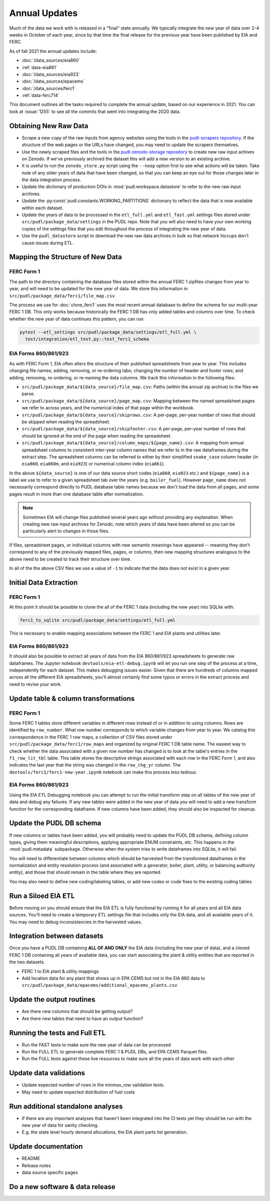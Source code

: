 ===============================================================================
Annual Updates
===============================================================================
Much of the data we work with is released in a "final" state annually. We typically
integrate the new year of data over 2-4 weeks in October of each year, since by that
time the final release for the previous year have been published by EIA and FERC.

As of fall 2021 the annual updates include:

* :doc:`/data_sources/eia860`
* :ref:`data-eia861`
* :doc:`/data_sources/eia923`
* :doc:`/data_sources/epacems`
* :doc:`/data_sources/ferc1`
* :ref:`data-ferc714`

This document outlines all the tasks required to complete the annual update, based on
our experience in 2021. You can look at :issue:`1255` to see all the commits that went
into integrating the 2020 data.

Obtaining New Raw Data
----------------------
* Scrape a new copy of the raw inputs from agency websites using the tools in the
  `pudl-scrapers repository <https://github.com/catalyst-cooperative/pudl-scrapers>`__.
  If the structure of the web pages or the URLs have changed, you may need to update
  the scrapers themselves.
* Use the newly scraped files and the tools in the
  `pudl-zenodo-storage repository <https://github.com/catalyst-cooperative/pudl-zenodo-storage>`__
  to create new raw input achives on Zenodo. If we've
  previously archived the dataset this will add a new version to an existing archive.
* It is useful to run the ``zenodo_store.py`` script using the ``--noop`` option first
  to see what actions will be taken. Take note of any older years of data that have
  been changed, so that you can keep an eye out for those changes later in the data
  integration process.
* Update the dictionary of production DOIs in :mod:`pudl.workspace.datastore` to refer
  to the new raw input archives.
* Update the :py:const:`pudl.constants.WORKING_PARTITIONS` dictionary to reflect the
  data that is now available within each dataset.
* Update the years of data to be processed in the ``etl_full.yml`` and ``etl_fast.yml``
  settings files stored under ``src/pudl/package_data/settings`` in the PUDL repo.
  Note that you will also need to have your own working copies of the settings files
  that you edit throughout the process of integrating the new year of data.
* Use the ``pudl_datastore`` script to download the new raw data archives in bulk so
  that network hiccups don't cause issues during ETL.

Mapping the Structure of New Data
---------------------------------

FERC Form 1
^^^^^^^^^^^
The path to the directory containing the database files stored within the annual FERC 1
zipfiles changes from year to year, and will need to be updated for the new year of
data. We store this information in ``src/pudl/package_data/ferc1/file_map.csv``

The process we use for :doc:`clone_ferc1` uses the most recent annual database to
define the schema for our multi-year FERC 1 DB. This only works because historically the
FERC 1 DB has only added tables and columns over time. To check whether the new year of
data continues this pattern, you can run:

.. code-block:: bash

  pytest --etl_settings src/pudl/package_data/settings/etl_full.yml \
    test/integration/etl_test.py::test_ferc1_schema

EIA Forms 860/861/923
^^^^^^^^^^^^^^^^^^^^^
As with FERC Form 1, EIA often alters the structure of their published spreadsheets from
year to year. This includes changing file names; adding, removing, or re-ordering tabs;
changing the number of header and footer rows; and adding, removing, re-ordering, or
re-naming the data columns. We track this information in the following files:

* ``src/pudl/package_data/${data_source}/file_map.csv``: Paths (within the
  annual zip archive) to the files we parse.
* ``src/pudl/package_data/${data_source}/page_map.csv``: Mapping between the named
  spreadsheet pages we refer to across years, and the numerical index of that page
  within the workbook.
* ``src/pudl/package_data/${data_source}/skiprows.csv``: A per-page, per-year number of
  rows that should be skipped when reading the spreadsheet.
* ``src/pudl/package_data/${data_source}/skipfooter.csv``: A per-page, per-year number
  of rows that should be ignored at the end of the page when reading the spreadsheet.
* ``src/pudl/package_data/${data_source}/column_maps/${page_name}.csv``: A mapping
  from annual spreadsheet columns to consistent inter-year column names that we refer
  to in the raw dataframes during the extract step. The spreadsheet columns can be
  referred to either by their simplified ``snake_case`` column header (in ``eia860``,
  ``eia860m``, and ``eia923``) or numerical column index (``eia861``).

In the above ``${data_source}`` is one of our data source short codes (``eia860``,
``eia923`` etc.) and ``${page_name}`` is a label we use to refer to a given spreadsheet
tab over the years (e.g. ``boiler_fuel``). However ``page_name`` does not necessarily
correspond directly to PUDL database table names because we don't load the data from all
pages, and some pages result in more than one database table after normalization.

.. note::

    Sometimes EIA will change files published several years ago without providing any
    explanation. When creating new raw input archives for Zenodo, note which years of
    data have been altered so you can be particularly alert to changes in those files.

If files, spreadsheet pages, or individual columns with new semantic meanings have
appeared -- meaning they don’t correspond to any of the previously mapped files,
pages, or columns, then new mapping structures analogous to the above need to be created
to track their structure over time.

In all of the the above CSV files we use a value of ``-1`` to indicate that the data
does not exist in a given year.

Initial Data Extraction
-----------------------

FERC Form 1
^^^^^^^^^^^
At this point it should be possible to clone the all of the FERC 1 data (including the
new year) into SQLite with:

.. code-block:: bash

    ferc1_to_sqlite src/pudl/package_data/settings/etl_full.yml

This is necessary to enable mapping associations between the FERC 1 and EIA plants and
utilities later.

EIA Forms 860/861/923
^^^^^^^^^^^^^^^^^^^^^
It should also be possible to extract all years of data from the EIA 860/861/923
spreadsheets to generate raw dataframes. The Jupyter notebook
``devtools/eia-etl-debug.ipynb`` will let you run one step of the process at a time,
independently for each dataset. This makes debugging issues easier. Given that there are
hundreds of columns mapped across all the different EIA spreadsheets, you'll almost
certainly find some typos or errors in the extract process and need to revise your work.

Update table & column transformations
-------------------------------------

FERC Form 1
^^^^^^^^^^^
Some FERC 1 tables store different variables in different rows instead of or in addition
to using columns. Rows are identified by ``row_number``. What row number corresponds to
which variable changes from year to year.  We catalog this correspondence in the FERC 1
row maps, a collection of CSV files stored under
``src/pudl/package_data/ferc1/row_maps`` and organized by original FERC 1 DB table name.
The easiest way to check whether the data associated with a given row number has changed
is to look at the table's entries in the ``f1_row_lit_tbl`` table. This table stores the
descriptive strings associated with each row in the FERC Form 1, and also indicates the
last year that the string was changed in the ``row_chg_yr`` column. The
``devtools/ferc1/ferc1-new-year.ipynb`` notebook can make this process less tedious.

EIA Forms 860/861/923
^^^^^^^^^^^^^^^^^^^^^
Using the EIA ETL Debugging notebook you can attempt to run the initial transform step
on all tables of the new year of data and debug any failures. If any new tables were
added in the new year of data you will need to add a new transform function for the
corresponding dataframe. If new columns have been added, they should also be inspected
for cleanup.

Update the PUDL DB schema
-------------------------
If new columns or tables have been added, you will probably need to update the PUDL DB
schema, defining column types, giving them meaningful descriptions, applying appropriate
ENUM constraints, etc. This happens in the :mod:`pudl.metadata` subpackage. Otherwise
when the system tries to write dataframes into SQLite, it will fail.

You will need to differentiate between columns which should be harvested from the
transformed dataframes in the normalization and entity resolution process (and
associated with a generator, boiler, plant, utility, or balancing authority entity), and
those that should remain in the table where they are reported.

You may also need to define new coding/labeling tables, or add new codes  or code fixes
to the existing coding tables.

Run a Siloed EIA ETL
--------------------
Before moving on you should ensure that the EIA ETL is fully functional by running it
for all years and all EIA data sources. You'll need to create a temporary ETL settings
file that includes only the EIA data, and all available years of it. You may need to
debug inconsistencies in the harvested values.

Integration between datasets
----------------------------
Once you have a PUDL DB containing **ALL OF AND ONLY** the EIA data (including the new
year of data), and a cloned FERC 1 DB containing all years of available data, you can
start associating the plant & utility entities that are reported in the two datasets.

* FERC 1 to EIA plant & utility mappings

* Add location data for any plant that shows up in EPA CEMS but not in the EIA 860 data
  to ``src/pudl/package_data/epacems/additional_epacems_plants.csv``

Update the output routines
--------------------------
* Are there new columns that should be getting output?
* Are there new tables that need to have an output function?

Running the tests and Full ETL
------------------------------
* Run the FAST tests to make sure the new year of data can be processed
* Run the FULL ETL to generate complete FERC 1 & PUDL DBs, and EPA CEMS Parquet files.
* Run the FULL tests against these live resources to make sure all the years of data
  work with each other

Update data validations
-----------------------
* Update expected number of rows in the minmax_row validation tests.
* May need to update expected distribution of fuel costs

Run additional standalone analyses
----------------------------------
* If there are any important analyses that haven't been integrated into the CI tests
  yet they should be run with the new year of data for sanity checking.
* E.g. the state level hourly demand allocations, the EIA plant parts list
  generation.

Update documentation
--------------------
* README
* Release notes
* data source specific pages

Do a new software & data release
--------------------------------
